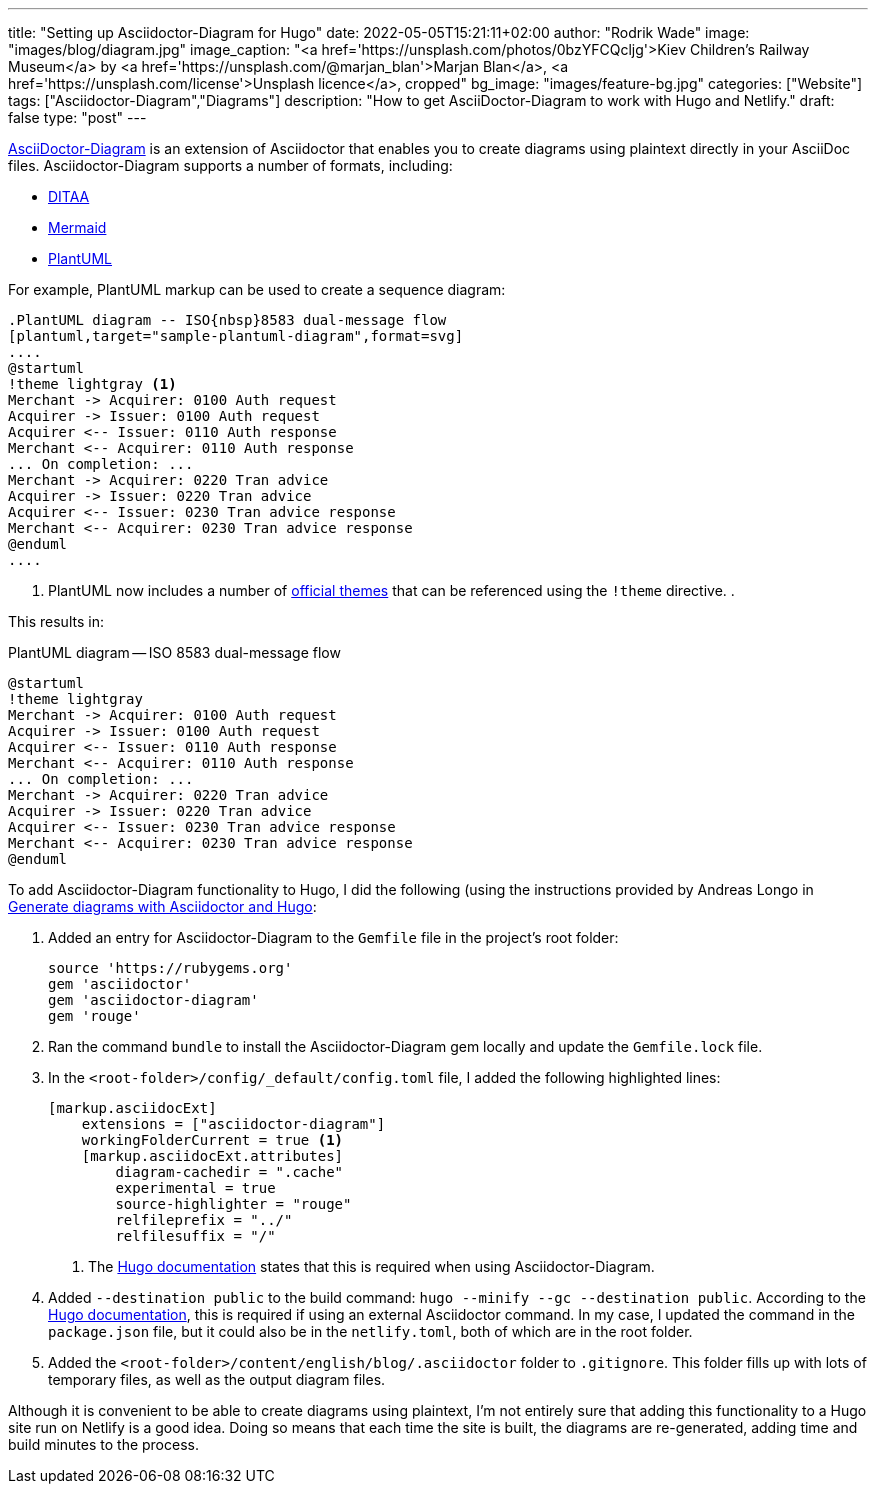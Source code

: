 ---
title: "Setting up Asciidoctor-Diagram for Hugo"
date: 2022-05-05T15:21:11+02:00
author: "Rodrik Wade"
image: "images/blog/diagram.jpg"
image_caption: "<a href='https://unsplash.com/photos/0bzYFCQcljg'>Kiev Children's Railway Museum</a> by <a href='https://unsplash.com/@marjan_blan'>Marjan Blan</a>, <a href='https://unsplash.com/license'>Unsplash licence</a>, cropped"
bg_image: "images/feature-bg.jpg"
categories: ["Website"]
tags: ["Asciidoctor-Diagram","Diagrams"]
description: "How to get AsciiDoctor-Diagram to work with Hugo and Netlify."
draft: false
type: "post"
---

https://docs.asciidoctor.org/diagram-extension/latest/[AsciiDoctor-Diagram^] is an extension of Asciidoctor that enables you to create diagrams using plaintext directly in your AsciiDoc files.
Asciidoctor-Diagram supports a number of formats, including:

* http://ditaa.sourceforge.net/[DITAA]
* https://github.com/mermaid-js/mermaid[Mermaid]
* https://plantuml.com/[PlantUML]

For example, PlantUML markup can be used to create a sequence diagram:

[source,asciidoc]
----
.PlantUML diagram -- ISO{nbsp}8583 dual-message flow
[plantuml,target="sample-plantuml-diagram",format=svg]
....
@startuml
!theme lightgray <.>
Merchant -> Acquirer: 0100 Auth request
Acquirer -> Issuer: 0100 Auth request
Acquirer <-- Issuer: 0110 Auth response
Merchant <-- Acquirer: 0110 Auth response
... On completion: ...
Merchant -> Acquirer: 0220 Tran advice
Acquirer -> Issuer: 0220 Tran advice
Acquirer <-- Issuer: 0230 Tran advice response
Merchant <-- Acquirer: 0230 Tran advice response
@enduml
....
----

<.> PlantUML now includes a number of https://the-lum.github.io/puml-themes-gallery/[official themes] that can be referenced using the `!theme` directive. .

This results in:

.PlantUML diagram -- ISO{nbsp}8583 dual-message flow
[plantuml,target="sample-plantuml-diagram",format=svg]
....
@startuml
!theme lightgray
Merchant -> Acquirer: 0100 Auth request
Acquirer -> Issuer: 0100 Auth request
Acquirer <-- Issuer: 0110 Auth response
Merchant <-- Acquirer: 0110 Auth response
... On completion: ...
Merchant -> Acquirer: 0220 Tran advice
Acquirer -> Issuer: 0220 Tran advice
Acquirer <-- Issuer: 0230 Tran advice response
Merchant <-- Acquirer: 0230 Tran advice response
@enduml
....

To add Asciidoctor-Diagram functionality to Hugo, I did the following (using the instructions provided by Andreas Longo in https://www.andreaslongo.com/blog/things-i-learned/asciidoc/diagram-hugo/[Generate diagrams with Asciidoctor and Hugo]:

. Added an entry for Asciidoctor-Diagram to the `Gemfile` file in the project's root folder:
+
[source%linenums,highlight=4]
----
source 'https://rubygems.org'
gem 'asciidoctor'
gem 'asciidoctor-diagram'
gem 'rouge'
----

. Ran the command `bundle` to install the Asciidoctor-Diagram gem locally and update the `Gemfile.lock` file.

. In the `<root-folder>/config/_default/config.toml` file, I added the following highlighted lines:
+
[source%linenums,toml,highlight=2..3;5]
----
[markup.asciidocExt]
    extensions = ["asciidoctor-diagram"]
    workingFolderCurrent = true <.>
    [markup.asciidocExt.attributes]
        diagram-cachedir = ".cache"
        experimental = true
        source-highlighter = "rouge"
        relfileprefix = "../"
        relfilesuffix = "/"
----
+
<.> The https://gohugo.io/content-management/formats/#external-helper-asciidoctor[Hugo documentation] states that this is required when using Asciidoctor-Diagram.

. Added `--destination public` to the build command: `hugo --minify --gc --destination public`.
According to the https://gohugo.io/content-management/formats/#external-helper-asciidoctor[Hugo documentation], this is required if using an external Asciidoctor command.
In my case, I updated the command in the `package.json` file, but it could also be in the `netlify.toml`, both of which are in the root folder.

. Added the `<root-folder>/content/english/blog/.asciidoctor` folder to `.gitignore`.
This folder fills up with lots of temporary files, as well as the output diagram files.

Although it is convenient to be able to create diagrams using plaintext, I'm not entirely sure that adding this functionality to a Hugo site run on Netlify is a good idea.
Doing so means that each time the site is built, the diagrams are re-generated, adding time and build minutes to the process.
